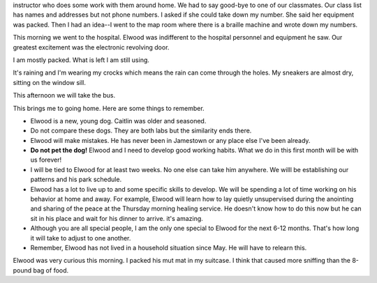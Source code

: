 .. title: Going Home
   .. slug: going-home
      .. date: 2006-12-13

	 This morning the local students left. They are driven home by an
instructor who does some work with them around home. We had to say
good-bye to one of our classmates. Our class list has names and
addresses but not phone numbers. I asked if she could take down my
number. She said her equipment was packed. Then I had an idea--I went to
the map room where there is a braille machine and wrote down my numbers.

This morning we went to the hospital. Elwood was indifferent to the
hospital personnel and equipment he saw. Our greatest excitement was the
electronic revolving door.

I am mostly packed. What is left I am still using.

It's raining and I'm wearing my crocks which means the rain can come
through the holes. My sneakers are almost dry, sitting on the window
sill.

This afternoon we will take the bus.

This brings me to going home. Here are some things to remember.

-  Elwood is a new, young dog. Caitlin was older and seasoned.
-  Do not compare these dogs. They are both labs but the similarity ends
   there.
-  Elwood will make mistakes. He has never been in Jamestown or any
   place else I've been already.
-  **Do not pet the dog!** Elwood and I need to develop good working
   habits. What we do in this first month will be with us forever!
-  I will be tied to Elwood for at least two weeks. No one else can take
   him anywhere. We willl be establishing our patterns and his park
   schedule.
-  Elwood has a lot to live up to and some specific skills to develop.
   We will be spending a lot of time working on his behavior at home and
   away. For example, Elwood will learn how to lay quietly unsupervised
   during the anointing and sharing of the peace at the Thursday morning
   healing service. He doesn't know how to do this now but he can sit in
   his place and wait for his dinner to arrive. it's amazing.
-  Although you are all special people, I am the only one special to
   Elwood for the next 6-12 months. That's how long it will take to
   adjust to one another.
-  Remember, Elwood has not lived in a household situation since May. He
   will have to relearn this.

Elwood was very curious this morning. I packed his mut mat in my
suitcase. I think that caused more sniffing than the 8-pound bag of
food.
